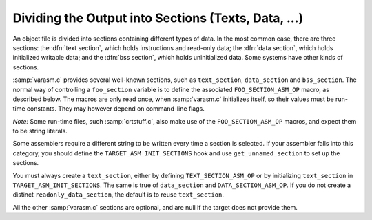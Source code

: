 ..
  Copyright 1988-2022 Free Software Foundation, Inc.
  This is part of the GCC manual.
  For copying conditions, see the GPL license file

.. _sections:

Dividing the Output into Sections (Texts, Data, ...)
****************************************************

.. the above section title is WAY too long.  maybe cut the part between
   the (...)?  -mew 10feb93

.. the (...)?  -mew 10feb93

An object file is divided into sections containing different types of
data.  In the most common case, there are three sections: the :dfn:`text
section`, which holds instructions and read-only data; the :dfn:`data
section`, which holds initialized writable data; and the :dfn:`bss
section`, which holds uninitialized data.  Some systems have other kinds
of sections.

:samp:`varasm.c` provides several well-known sections, such as
``text_section``, ``data_section`` and ``bss_section``.
The normal way of controlling a ``foo_section`` variable
is to define the associated ``FOO_SECTION_ASM_OP`` macro,
as described below.  The macros are only read once, when :samp:`varasm.c`
initializes itself, so their values must be run-time constants.
They may however depend on command-line flags.

*Note:* Some run-time files, such :samp:`crtstuff.c`, also make
use of the ``FOO_SECTION_ASM_OP`` macros, and expect them
to be string literals.

Some assemblers require a different string to be written every time a
section is selected.  If your assembler falls into this category, you
should define the ``TARGET_ASM_INIT_SECTIONS`` hook and use
``get_unnamed_section`` to set up the sections.

You must always create a ``text_section``, either by defining
``TEXT_SECTION_ASM_OP`` or by initializing ``text_section``
in ``TARGET_ASM_INIT_SECTIONS``.  The same is true of
``data_section`` and ``DATA_SECTION_ASM_OP``.  If you do not
create a distinct ``readonly_data_section``, the default is to
reuse ``text_section``.

All the other :samp:`varasm.c` sections are optional, and are null
if the target does not provide them.

.. c:macro:: TEXT_SECTION_ASM_OP

  A C expression whose value is a string, including spacing, containing the
  assembler operation that should precede instructions and read-only data.
  Normally ``"\t.text"`` is right.

.. c:macro:: HOT_TEXT_SECTION_NAME

  If defined, a C string constant for the name of the section containing most
  frequently executed functions of the program.  If not defined, GCC will provide
  a default definition if the target supports named sections.

.. c:macro:: UNLIKELY_EXECUTED_TEXT_SECTION_NAME

  If defined, a C string constant for the name of the section containing unlikely
  executed functions in the program.

.. c:macro:: DATA_SECTION_ASM_OP

  A C expression whose value is a string, including spacing, containing the
  assembler operation to identify the following data as writable initialized
  data.  Normally ``"\t.data"`` is right.

.. c:macro:: SDATA_SECTION_ASM_OP

  If defined, a C expression whose value is a string, including spacing,
  containing the assembler operation to identify the following data as
  initialized, writable small data.

.. c:macro:: READONLY_DATA_SECTION_ASM_OP

  A C expression whose value is a string, including spacing, containing the
  assembler operation to identify the following data as read-only initialized
  data.

.. c:macro:: BSS_SECTION_ASM_OP

  If defined, a C expression whose value is a string, including spacing,
  containing the assembler operation to identify the following data as
  uninitialized global data.  If not defined, and
  ``ASM_OUTPUT_ALIGNED_BSS`` not defined,
  uninitialized global data will be output in the data section if
  :option:`-fno-common` is passed, otherwise ``ASM_OUTPUT_COMMON`` will be
  used.

.. c:macro:: SBSS_SECTION_ASM_OP

  If defined, a C expression whose value is a string, including spacing,
  containing the assembler operation to identify the following data as
  uninitialized, writable small data.

.. c:macro:: TLS_COMMON_ASM_OP

  If defined, a C expression whose value is a string containing the
  assembler operation to identify the following data as thread-local
  common data.  The default is ``".tls_common"``.

.. c:macro:: TLS_SECTION_ASM_FLAG

  If defined, a C expression whose value is a character constant
  containing the flag used to mark a section as a TLS section.  The
  default is ``'T'``.

.. c:macro:: INIT_SECTION_ASM_OP

  If defined, a C expression whose value is a string, including spacing,
  containing the assembler operation to identify the following data as
  initialization code.  If not defined, GCC will assume such a section does
  not exist.  This section has no corresponding ``init_section``
  variable; it is used entirely in runtime code.

.. c:macro:: FINI_SECTION_ASM_OP

  If defined, a C expression whose value is a string, including spacing,
  containing the assembler operation to identify the following data as
  finalization code.  If not defined, GCC will assume such a section does
  not exist.  This section has no corresponding ``fini_section``
  variable; it is used entirely in runtime code.

.. c:macro:: INIT_ARRAY_SECTION_ASM_OP

  If defined, a C expression whose value is a string, including spacing,
  containing the assembler operation to identify the following data as
  part of the ``.init_array`` (or equivalent) section.  If not
  defined, GCC will assume such a section does not exist.  Do not define
  both this macro and ``INIT_SECTION_ASM_OP``.

.. c:macro:: FINI_ARRAY_SECTION_ASM_OP

  If defined, a C expression whose value is a string, including spacing,
  containing the assembler operation to identify the following data as
  part of the ``.fini_array`` (or equivalent) section.  If not
  defined, GCC will assume such a section does not exist.  Do not define
  both this macro and ``FINI_SECTION_ASM_OP``.

.. c:macro:: MACH_DEP_SECTION_ASM_FLAG

  If defined, a C expression whose value is a character constant
  containing the flag used to mark a machine-dependent section.  This
  corresponds to the ``SECTION_MACH_DEP`` section flag.

.. c:macro:: CRT_CALL_STATIC_FUNCTION (section_op, function)

  If defined, an ASM statement that switches to a different section
  via :samp:`{section_op}`, calls :samp:`{function}`, and switches back to
  the text section.  This is used in :samp:`crtstuff.c` if
  ``INIT_SECTION_ASM_OP`` or ``FINI_SECTION_ASM_OP`` to calls
  to initialization and finalization functions from the init and fini
  sections.  By default, this macro uses a simple function call.  Some
  ports need hand-crafted assembly code to avoid dependencies on
  registers initialized in the function prologue or to ensure that
  constant pools don't end up too far way in the text section.

.. c:macro:: TARGET_LIBGCC_SDATA_SECTION

  If defined, a string which names the section into which small
  variables defined in crtstuff and libgcc should go.  This is useful
  when the target has options for optimizing access to small data, and
  you want the crtstuff and libgcc routines to be conservative in what
  they expect of your application yet liberal in what your application
  expects.  For example, for targets with a ``.sdata`` section (like
  MIPS), you could compile crtstuff with ``-G 0`` so that it doesn't
  require small data support from your application, but use this macro
  to put small data into ``.sdata`` so that your application can
  access these variables whether it uses small data or not.

.. c:macro:: FORCE_CODE_SECTION_ALIGN

  If defined, an ASM statement that aligns a code section to some
  arbitrary boundary.  This is used to force all fragments of the
  ``.init`` and ``.fini`` sections to have to same alignment
  and thus prevent the linker from having to add any padding.

.. c:macro:: JUMP_TABLES_IN_TEXT_SECTION

  Define this macro to be an expression with a nonzero value if jump
  tables (for ``tablejump`` insns) should be output in the text
  section, along with the assembler instructions.  Otherwise, the
  readonly data section is used.

  This macro is irrelevant if there is no separate readonly data section.

.. function:: void TARGET_ASM_INIT_SECTIONS (void)

  .. hook-start:TARGET_ASM_INIT_SECTIONS

  Define this hook if you need to do something special to set up the
  :samp:`varasm.c` sections, or if your target has some special sections
  of its own that you need to create.

  GCC calls this hook after processing the command line, but before writing
  any assembly code, and before calling any of the section-returning hooks
  described below.

.. hook-end

.. function:: int TARGET_ASM_RELOC_RW_MASK (void)

  .. hook-start:TARGET_ASM_RELOC_RW_MASK

  Return a mask describing how relocations should be treated when
  selecting sections.  Bit 1 should be set if global relocations
  should be placed in a read-write section; bit 0 should be set if
  local relocations should be placed in a read-write section.

  The default version of this function returns 3 when :option:`-fpic`
  is in effect, and 0 otherwise.  The hook is typically redefined
  when the target cannot support (some kinds of) dynamic relocations
  in read-only sections even in executables.

.. hook-end

.. function:: bool TARGET_ASM_GENERATE_PIC_ADDR_DIFF_VEC (void)

  .. hook-start:TARGET_ASM_GENERATE_PIC_ADDR_DIFF_VEC

  Return true to generate ADDR_DIF_VEC table
  or false to generate ADDR_VEC table for jumps in case of -fPIC.

  The default version of this function returns true if flag_pic
  equals true and false otherwise

.. hook-end

.. function:: section * TARGET_ASM_SELECT_SECTION (tree exp, int reloc, unsigned HOST_WIDE_INT align)

  .. hook-start:TARGET_ASM_SELECT_SECTION

  Return the section into which :samp:`{exp}` should be placed.  You can
  assume that :samp:`{exp}` is either a ``VAR_DECL`` node or a constant of
  some sort.  :samp:`{reloc}` indicates whether the initial value of :samp:`{exp}`
  requires link-time relocations.  Bit 0 is set when variable contains
  local relocations only, while bit 1 is set for global relocations.
  :samp:`{align}` is the constant alignment in bits.

  The default version of this function takes care of putting read-only
  variables in ``readonly_data_section``.

  See also :samp:`{USE_SELECT_SECTION_FOR_FUNCTIONS}`.

.. hook-end

.. c:macro:: USE_SELECT_SECTION_FOR_FUNCTIONS

  Define this macro if you wish TARGET_ASM_SELECT_SECTION to be called
  for ``FUNCTION_DECL`` s as well as for variables and constants.

  In the case of a ``FUNCTION_DECL``, :samp:`{reloc}` will be zero if the
  function has been determined to be likely to be called, and nonzero if
  it is unlikely to be called.

.. function:: void TARGET_ASM_UNIQUE_SECTION (tree decl, int reloc)

  .. hook-start:TARGET_ASM_UNIQUE_SECTION

  Build up a unique section name, expressed as a ``STRING_CST`` node,
  and assign it to :samp:`DECL_SECTION_NAME ({decl})`.
  As with ``TARGET_ASM_SELECT_SECTION``, :samp:`{reloc}` indicates whether
  the initial value of :samp:`{exp}` requires link-time relocations.

  The default version of this function appends the symbol name to the
  ELF section name that would normally be used for the symbol.  For
  example, the function ``foo`` would be placed in ``.text.foo``.
  Whatever the actual target object format, this is often good enough.

.. hook-end

.. function:: section * TARGET_ASM_FUNCTION_RODATA_SECTION (tree decl, bool relocatable)

  .. hook-start:TARGET_ASM_FUNCTION_RODATA_SECTION

  Return the readonly data or reloc readonly data section associated with
  :samp:`DECL_SECTION_NAME ({decl})`. :samp:`{relocatable}` selects the latter
  over the former.
  The default version of this function selects ``.gnu.linkonce.r.name`` if
  the function's section is ``.gnu.linkonce.t.name``, ``.rodata.name``
  or ``.data.rel.ro.name`` if function is in ``.text.name``, and
  the normal readonly-data or reloc readonly data section otherwise.

.. hook-end

.. c:var:: const char * TARGET_ASM_MERGEABLE_RODATA_PREFIX

  .. hook-start:TARGET_ASM_MERGEABLE_RODATA_PREFIX

  Usually, the compiler uses the prefix ``".rodata"`` to construct
  section names for mergeable constant data.  Define this macro to override
  the string if a different section name should be used.

.. hook-end

.. function:: section * TARGET_ASM_TM_CLONE_TABLE_SECTION (void)

  .. hook-start:TARGET_ASM_TM_CLONE_TABLE_SECTION

  Return the section that should be used for transactional memory clone
  tables.

.. hook-end

.. function:: section * TARGET_ASM_SELECT_RTX_SECTION (machine_mode mode, rtx x, unsigned HOST_WIDE_INT align)

  .. hook-start:TARGET_ASM_SELECT_RTX_SECTION

  Return the section into which a constant :samp:`{x}`, of mode :samp:`{mode}`,
  should be placed.  You can assume that :samp:`{x}` is some kind of
  constant in RTL.  The argument :samp:`{mode}` is redundant except in the
  case of a ``const_int`` rtx.  :samp:`{align}` is the constant alignment
  in bits.

  The default version of this function takes care of putting symbolic
  constants in ``flag_pic`` mode in ``data_section`` and everything
  else in ``readonly_data_section``.

.. hook-end

.. function:: tree TARGET_MANGLE_DECL_ASSEMBLER_NAME (tree decl, tree id)

  .. hook-start:TARGET_MANGLE_DECL_ASSEMBLER_NAME

  Define this hook if you need to postprocess the assembler name generated
  by target-independent code.  The :samp:`{id}` provided to this hook will be
  the computed name (e.g., the macro ``DECL_NAME`` of the :samp:`{decl}` in C,
  or the mangled name of the :samp:`{decl}` in C++).  The return value of the
  hook is an ``IDENTIFIER_NODE`` for the appropriate mangled name on
  your target system.  The default implementation of this hook just
  returns the :samp:`{id}` provided.

.. hook-end

.. function:: void TARGET_ENCODE_SECTION_INFO (tree decl, rtx rtl, int new_decl_p)

  .. hook-start:TARGET_ENCODE_SECTION_INFO

  Define this hook if references to a symbol or a constant must be
  treated differently depending on something about the variable or
  function named by the symbol (such as what section it is in).

  The hook is executed immediately after rtl has been created for
  :samp:`{decl}`, which may be a variable or function declaration or
  an entry in the constant pool.  In either case, :samp:`{rtl}` is the
  rtl in question.  Do *not* use ``DECL_RTL (decl)``
  in this hook; that field may not have been initialized yet.

  In the case of a constant, it is safe to assume that the rtl is
  a ``mem`` whose address is a ``symbol_ref``.  Most decls
  will also have this form, but that is not guaranteed.  Global
  register variables, for instance, will have a ``reg`` for their
  rtl.  (Normally the right thing to do with such unusual rtl is
  leave it alone.)

  The :samp:`{new_decl_p}` argument will be true if this is the first time
  that ``TARGET_ENCODE_SECTION_INFO`` has been invoked on this decl.  It will
  be false for subsequent invocations, which will happen for duplicate
  declarations.  Whether or not anything must be done for the duplicate
  declaration depends on whether the hook examines ``DECL_ATTRIBUTES``.
  :samp:`{new_decl_p}` is always true when the hook is called for a constant.

  .. index:: SYMBOL_REF_FLAG, in TARGET_ENCODE_SECTION_INFO

  The usual thing for this hook to do is to record flags in the
  ``symbol_ref``, using ``SYMBOL_REF_FLAG`` or ``SYMBOL_REF_FLAGS``.
  Historically, the name string was modified if it was necessary to
  encode more than one bit of information, but this practice is now
  discouraged; use ``SYMBOL_REF_FLAGS``.

  The default definition of this hook, ``default_encode_section_info``
  in :samp:`varasm.c`, sets a number of commonly-useful bits in
  ``SYMBOL_REF_FLAGS``.  Check whether the default does what you need
  before overriding it.

.. hook-end

.. function:: const char * TARGET_STRIP_NAME_ENCODING (const char *name)

  .. hook-start:TARGET_STRIP_NAME_ENCODING

  Decode :samp:`{name}` and return the real name part, sans
  the characters that ``TARGET_ENCODE_SECTION_INFO``
  may have added.

.. hook-end

.. function:: bool TARGET_IN_SMALL_DATA_P (const_tree exp)

  .. hook-start:TARGET_IN_SMALL_DATA_P

  Returns true if :samp:`{exp}` should be placed into a 'small data' section.
  The default version of this hook always returns false.

.. hook-end

.. c:var:: bool TARGET_HAVE_SRODATA_SECTION

  .. hook-start:TARGET_HAVE_SRODATA_SECTION

  Contains the value true if the target places read-only
  'small data' into a separate section.  The default value is false.

.. hook-end

.. function:: bool TARGET_PROFILE_BEFORE_PROLOGUE (void)

  .. hook-start:TARGET_PROFILE_BEFORE_PROLOGUE

  It returns true if target wants profile code emitted before prologue.

  The default version of this hook use the target macro
  ``PROFILE_BEFORE_PROLOGUE``.

.. hook-end

.. function:: bool TARGET_BINDS_LOCAL_P (const_tree exp)

  .. hook-start:TARGET_BINDS_LOCAL_P

  Returns true if :samp:`{exp}` names an object for which name resolution
  rules must resolve to the current 'module' (dynamic shared library
  or executable image).

  The default version of this hook implements the name resolution rules
  for ELF, which has a looser model of global name binding than other
  currently supported object file formats.

.. hook-end

.. c:var:: bool TARGET_HAVE_TLS

  .. hook-start:TARGET_HAVE_TLS

  Contains the value true if the target supports thread-local storage.
  The default value is false.

.. hook-end

